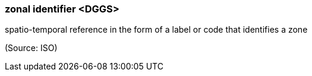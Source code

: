 === zonal identifier <DGGS>

spatio-temporal reference in the form of a label or code that identifies a zone

(Source: ISO)

